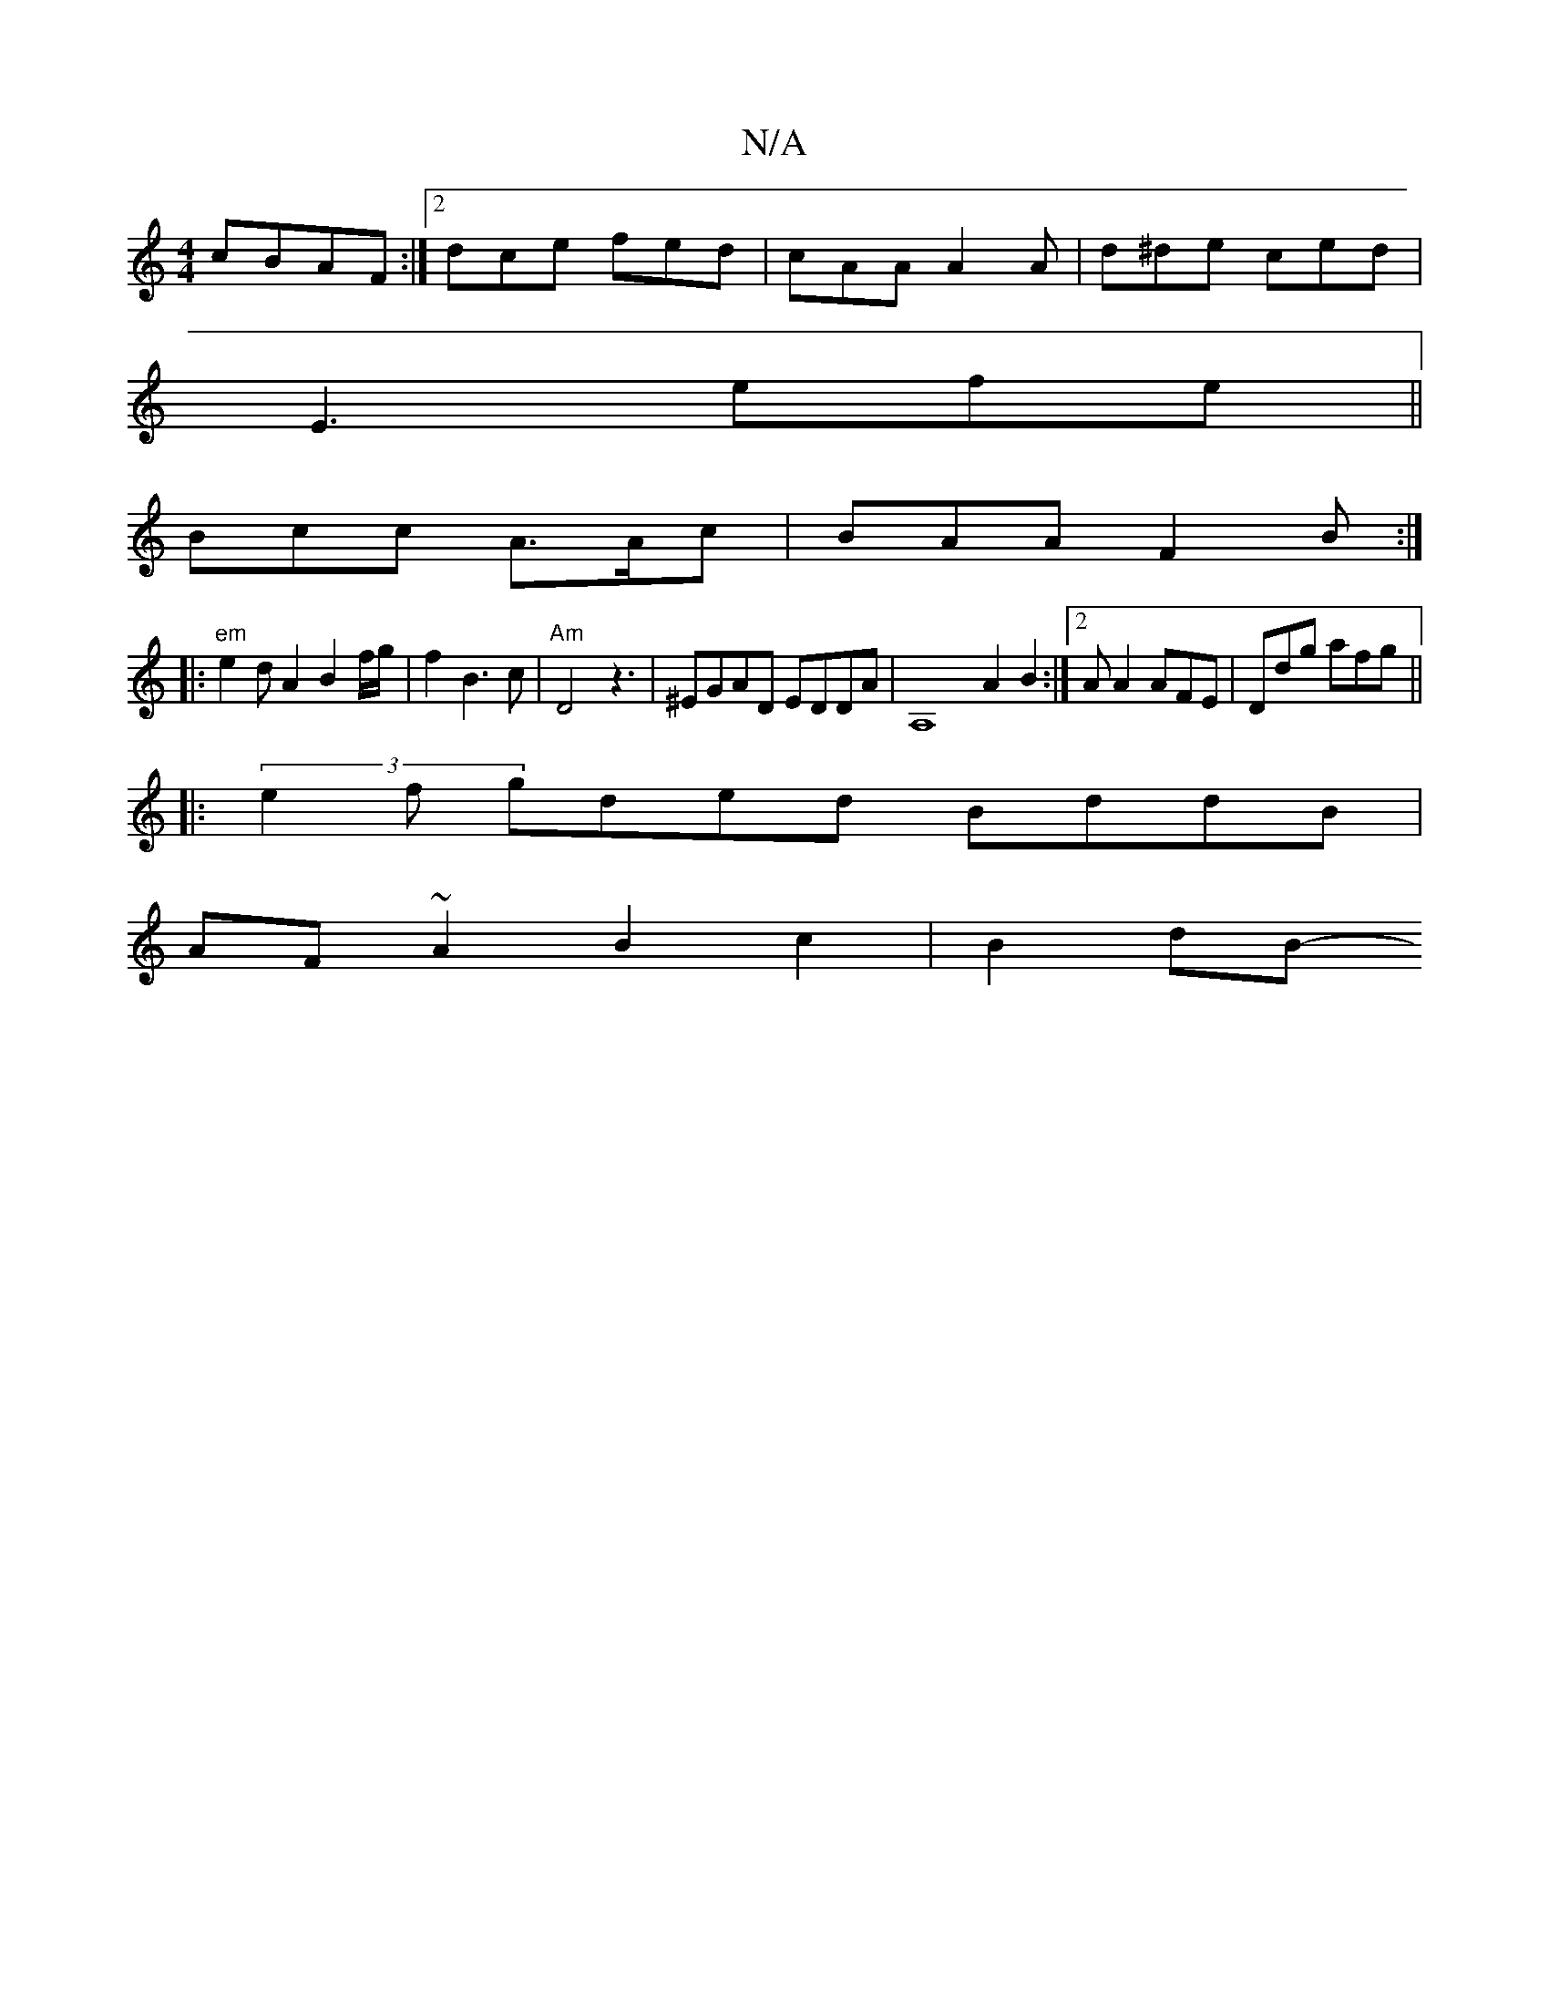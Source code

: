 X:1
T:N/A
M:4/4
R:N/A
K:Cmajor
 cBAF :|2 dce fed | cAA A2A | d^de ced |
E3 efe ||
Bcc A>Ac | BAA F2 B :|
|: "em" e2d A2 B2 f/g/|f2 B3 c | "Am"D4 z3|^EGAD EDDA-|A,8 A2 B2:|2 AA2 AFE|Ddg afg||
|: (3e2f gded BddB |
AF~A2 B2c2 | B2dB- 